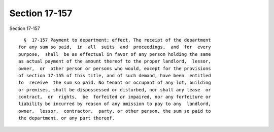 Section 17-157
==============

Section 17-157 ::    
        
     
        §  17-157 Payment to department; effect. The receipt of the department
      for any sum so paid,  in  all  suits  and  proceedings,  and  for  every
      purpose,  shall  be as effectual in favor of any person holding the same
      as actual payment of the amount thereof to the proper landlord,  lessor,
      owner,  or  other person or persons who would, except for the provisions
      of section 17-155 of this title, and of such demand, have been  entitled
      to  receive  the sum so paid. No tenant or occupant of any lot, building
      or premises, shall be dispossessed or disturbed, nor shall any lease  or
      contract,  or  rights,  be  forfeited or impaired, nor any forfeiture or
      liability be incurred by reason of any omission to pay to any  landlord,
      owner,  lessor,  contractor,  party, or other person, the sum so paid to
      the department, or any part thereof.
    
    
    
    
    
    
    
